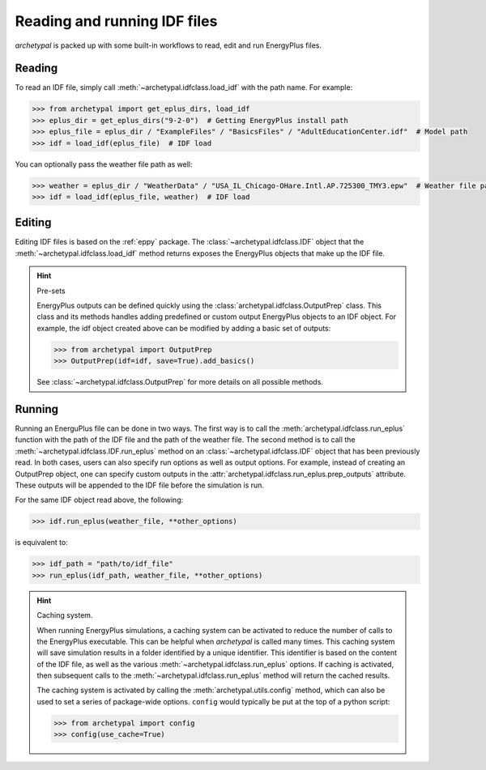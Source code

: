 Reading and running IDF files
=============================

`archetypal` is packed up with some built-in workflows to read, edit and run EnergyPlus files.

Reading
-------

To read an IDF file, simply call :meth:`~archetypal.idfclass.load_idf` with the path name. For example:

.. code-block:: python

    >>> from archetypal import get_eplus_dirs, load_idf
    >>> eplus_dir = get_eplus_dirs("9-2-0")  # Getting EnergyPlus install path
    >>> eplus_file = eplus_dir / "ExampleFiles" / "BasicsFiles" / "AdultEducationCenter.idf"  # Model path
    >>> idf = load_idf(eplus_file)  # IDF load

You can optionally pass the weather file path as well:

.. code-block:: python

    >>> weather = eplus_dir / "WeatherData" / "USA_IL_Chicago-OHare.Intl.AP.725300_TMY3.epw"  # Weather file path
    >>> idf = load_idf(eplus_file, weather)  # IDF load

Editing
-------

Editing IDF files is based on the :ref:`eppy` package. The :class:`~archetypal.idfclass.IDF` object that the
:meth:`~archetypal.idfclass.load_idf` method returns exposes the EnergyPlus objects that make up the IDF file.

.. hint:: Pre-sets

    EnergyPlus outputs can be defined quickly using the :class:`archetypal.idfclass.OutputPrep` class. This class
    and its methods handles adding predefined or custom output EnergyPlus objects to an IDF object. For example, the
    idf object created above can be modified by adding a basic set of outputs:

    .. code-block:: python

        >>> from archetypal import OutputPrep
        >>> OutputPrep(idf=idf, save=True).add_basics()

    See :class:`~archetypal.idfclass.OutputPrep` for more details on all possible methods.


Running
-------

Running an EnerguPlus file can be done in two ways. The first way is to call the :meth:`archetypal.idfclass.run_eplus`
function with the path of the IDF file and the path of the weather file. The second method is to call the
:meth:`~archetypal.idfclass.IDF.run_eplus` method on an :class:`~archetypal.idfclass.IDF` object that has been
previously read. In both cases, users can also specify run options as well as output options. For example, instead of
creating an OutputPrep object, one can specify custom outputs in the :attr:`archetypal.idfclass.run_eplus.prep_outputs`
attribute. These outputs will be appended to the IDF file before the simulation is run.

For the same IDF object read above, the following:

.. code-block:: python

    >>> idf.run_eplus(weather_file, **other_options)

is equivalent to:

.. code-block:: python

    >>> idf_path = "path/to/idf_file"
    >>> run_eplus(idf_path, weather_file, **other_options)

.. hint:: Caching system.

    When running EnergyPlus simulations, a caching system can be activated to reduce the number of calls to the
    EnergyPlus executable. This can be helpful when `archetypal` is called many times. This caching system will save
    simulation results in a folder identified by a unique identifier. This identifier is based on the content of the IDF
    file, as well as the various :meth:`~archetypal.idfclass.run_eplus` options. If caching is activated, then
    subsequent calls to the :meth:`~archetypal.idfclass.run_eplus` method will return the cached results.

    The caching system is activated by calling the :meth:`archetypal.utils.config` method, which can also be used to
    set a series of package-wide options. ``config`` would typically be put at the top of a python script:

    .. code-block:: python

        >>> from archetypal import config
        >>> config(use_cache=True)